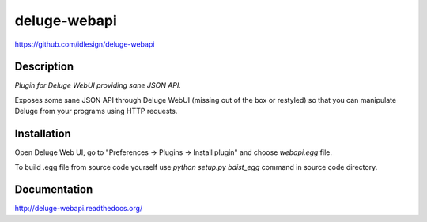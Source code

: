 deluge-webapi
=============
https://github.com/idlesign/deluge-webapi


.. image:: https://pypip.in/d/deluge-webapi/badge.png
        :target: https://crate.io/packages/deluge-webapi


Description
-----------

*Plugin for Deluge WebUI providing sane JSON API.*

Exposes some sane JSON API through Deluge WebUI (missing out of the box or restyled) so that you can manipulate
Deluge from your programs using HTTP requests.


Installation
------------

Open Deluge Web UI, go to "Preferences -> Plugins -> Install plugin" and choose `webapi.egg` file.

To build .egg file from source code yourself use `python setup.py bdist_egg` command in source code directory.


Documentation
-------------

http://deluge-webapi.readthedocs.org/
